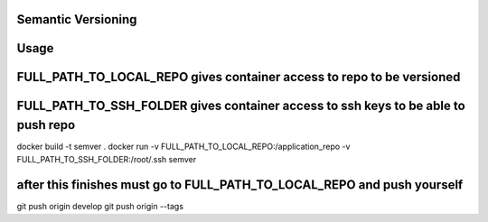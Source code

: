 Semantic Versioning
===================

Usage
=====

FULL\_PATH\_TO\_LOCAL\_REPO gives container access to repo to be versioned
==========================================================================

FULL\_PATH\_TO\_SSH\_FOLDER gives container access to ssh keys to be able to push repo
======================================================================================

docker build -t semver . docker run -v
FULL\_PATH\_TO\_LOCAL\_REPO:/application\_repo -v
FULL\_PATH\_TO\_SSH\_FOLDER:/root/.ssh semver

after this finishes must go to FULL\_PATH\_TO\_LOCAL\_REPO and push yourself
============================================================================

git push origin develop git push origin --tags
